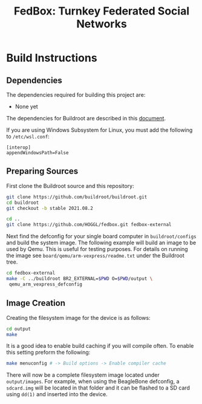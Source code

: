 #+TITLE: FedBox: Turnkey Federated Social Networks

* Build Instructions
** Dependencies
   The dependencies required for building this project are:
   - None yet


   The dependencies for Buildroot are described in this [[https://buildroot.org/downloads/manual/manual.html#requirement][document]].

   If you are using Windows Subsystem for Linux, you must add the following to =/etc/wsl.conf=:
   #+begin_example
     [interop]
     appendWindowsPath=False
   #+end_example

** Preparing Sources
   First clone the Buildroot source and this repository:
   #+begin_src sh
     git clone https://github.com/buildroot/buildroot.git
     cd buildroot
     git checkout -b stable 2021.08.2

     cd ..
     git clone https://github.com/HOGGL/fedbox.git fedbox-external
   #+end_src
  
   Next find the defconfig for your single board computer in
   =buildroot/configs= and build the system image. The following
   example will build an image to be used by Qemu. This is useful for
   testing purposes. For details on running the image see
   =board/qemu/arm-vexpress/readme.txt= under the Buildroot tree.
   #+begin_src sh
     cd fedbox-external
     make -C ../buildroot BR2_EXTERNAL=$PWD O=$PWD/output \
	  qemu_arm_vexpress_defconfig
   #+end_src

** Image Creation
   Creating the filesystem image for the device is as follows:
   #+begin_src sh
     cd output
     make
   #+end_src

   It is a good idea to enable build caching if you will compile
   often. To enable this setting preform the following:
   #+begin_src sh
     make menuconfig # -> Build options -> Enable compiler cache
   #+end_src

   There will now be a complete filesystem image located under
   =output/images=. For example, when using the BeagleBone defconfig,
   a =sdcard.img= will be located in that folder and it can be flashed
   to a SD card using ~dd(1)~ and inserted into the device.
